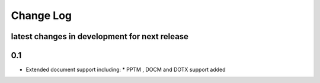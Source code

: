 Change Log
==========


latest changes in development for next release
----------------------------------------------

.. THANKS FOR CONTRIBUTING; ADD YOUR UNRELEASED CHANGES HERE!
0.1
-------------------

* Extended document support including:
  * PPTM , DOCM and DOTX support added

